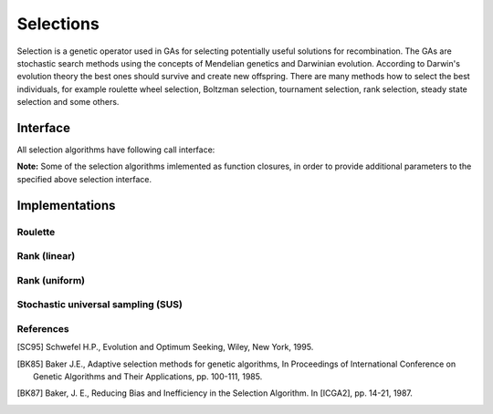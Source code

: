 Selections
----------

Selection is a genetic operator used in GAs for selecting potentially useful solutions for recombination.
The GAs are stochastic search methods using the concepts of Mendelian genetics and Darwinian evolution.
According to Darwin's evolution theory the best ones should survive and create new offspring.
There are many methods how to select the best individuals, for example roulette wheel selection, Boltzman selection, tournament selection, rank selection, steady state selection and some others.

.. _selection_interface:

Interface
^^^^^^^^^

All selection algorithms have following call interface:

.. function:: selection(fintess, N)

    :param fintess: The vector of population fitness values, a vector of ``Float64`` values of size ``M``.

    :param N: The number of selected individuals.

    :return: The vector of indexses of corresponding selected induviduals, a vector of ``Int`` values of size ``N``. Values should be in range [1,M].

**Note:** Some of the selection algorithms imlemented as function closures, in order to provide additional parameters to the specified above selection interface.


Implementations
^^^^^^^^^^^^^^^

Roulette
~~~~~~~~
.. function:: roulette(fintess, N)

    In roulette (fitness proportionate) selection, the fitness level is used to associate a probability of selection with each individual. If :math:`f_i` is the fitness of individual :math:`i` in the population, its probability of being selected is :math:`p_i = \frac{f_i}{\Sigma_{j=1}^{M} f_j}`, where :math:`M` is the number of individuals in the population.

Rank (linear)
~~~~~~~~~~~~~
.. function:: ranklinear(SP)

    :param SP: The selective presure value.

    :return: Selection function, see :ref:`selection_interface`.

    In rank-based fitness selection, the population is sorted according to the objective values. The fitness assigned to each individual depends only on its position in the individuals rank and not on the actual objective value [BK85]_.

    Consider :math:`M` the number of individuals in the population, :math:`P` the position of an individual in this population (least fit individual has :math:`P = 1`, the fittest individual :math:`P = M`) and :math:`SP` the selective pressure. The fitness value for an individual is calculated as:

    :math:`Fitness(P) = 2 - SP + \frac{2(SP - 1)(P - 1)}{(M - 1)}`

    Linear ranking allows values of selective pressure in [1.0, 2.0].

Rank (uniform)
~~~~~~~~~~~~~~
.. function:: uniformranking(μ)

    :param μ: Selection pool.

    :return: Selection function, see :ref:`selection_interface`.

    In uniform ranking, the best μ individuals are assigned a selection probability of 1/μ while the rest are discarded [SC95]_.

Stochastic universal sampling (SUS)
~~~~~~~~~~~~~~~~~~~~~~~~~~~~~~~~~~~

.. function:: sus(fintess, N)

    Stochastic universal sampling (SUS) provides zero bias and minimum spread [BK87]_. The individuals are mapped to contiguous segments of a line, such that each individual's segment is equal in size to its fitness exactly as in roulette-wheel selection. Here equally spaced pointers are placed over the line as many as there are individuals to be selected.

    Consider :math:`N` the number of individuals to be selected, then the distance between the pointers are :math:`1/N` and the position of the first pointer is given by a randomly generated number in the range :math:`[0, 1/N]`.


References
~~~~~~~~~~~~~~~~~~~~~~
.. [SC95] Schwefel H.P., Evolution and Optimum Seeking, Wiley, New York, 1995.
.. [BK85] Baker J.E., Adaptive selection methods for genetic algorithms, In Proceedings of International Conference on Genetic Algorithms and Their Applications, pp. 100-111, 1985.
.. [BK87] Baker, J. E., Reducing Bias and Inefficiency in the Selection Algorithm. In [ICGA2], pp. 14-21, 1987.